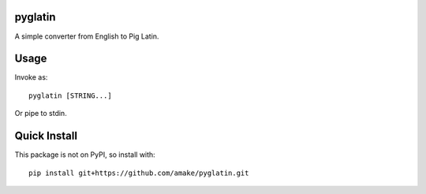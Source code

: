 pyglatin
========

A simple converter from English to Pig Latin.

Usage
=====
Invoke as::

    pyglatin [STRING...]

Or pipe to stdin.

Quick Install
=============
This package is not on PyPI, so install with::

    pip install git+https://github.com/amake/pyglatin.git
